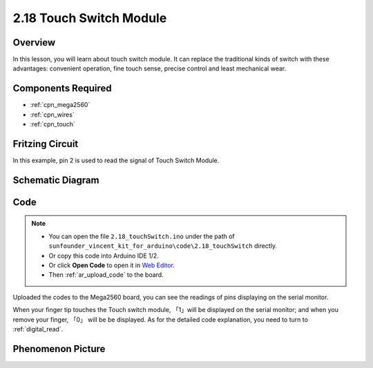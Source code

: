 .. _ar_touch:

2.18 Touch Switch Module
========================

Overview
------------

In this lesson, you will learn about touch switch module. It can replace
the traditional kinds of switch with these advantages: convenient
operation, fine touch sense, precise control and least mechanical wear.

Components Required
------------------------

.. image:: img/Part_two_18.png


* :ref:`cpn_mega2560`
* :ref:`cpn_wires`
* :ref:`cpn_touch`

Fritzing Circuit
--------------------

In this example, pin 2 is used to read the signal of Touch Switch
Module.

.. image:: img/image170.png
   :align: center

Schematic Diagram
-----------------------

.. image:: img/image171.png
   :align: center

Code
---------


.. note::

    * You can open the file ``2.18_touchSwitch.ino`` under the path of ``sunfounder_vincent_kit_for_arduino\code\2.18_touchSwitch`` directly.
    * Or copy this code into Arduino IDE 1/2.
    * Or click **Open Code** to open it in `Web Editor <https://docs.arduino.cc/cloud/web-editor/tutorials/getting-started/getting-started-web-editor>`_.
    * Then :ref:`ar_upload_code` to the board.

.. raw:: html

    <iframe src=https://create.arduino.cc/editor/sunfounder01/526e6ca9-a140-48cc-9cfb-d8bc7f32cf6d/preview?embed style="height:510px;width:100%;margin:10px 0" frameborder=0></iframe>

Uploaded the codes to the Mega2560 board, you can see the readings of
pins displaying on the serial monitor.

When your finger tip touches the Touch switch module, 「1」will be
displayed on the serial monitor; and when you remove your finger, 「0」
will be be displayed. As for the detailed code explanation, you need to
turn to :ref:`digital_read`.

Phenomenon Picture
------------------------

.. image:: img/image172.jpeg
   :height: 4.74167in